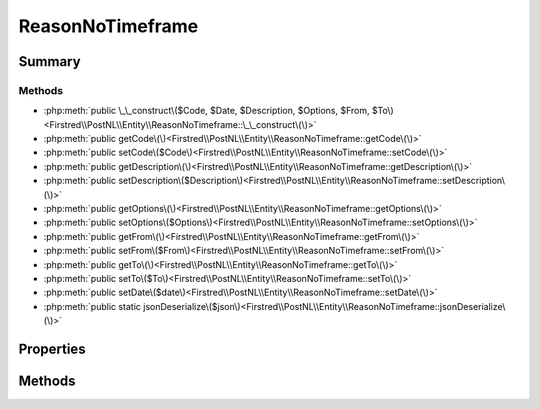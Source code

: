 .. rst-class:: phpdoctorst

.. role:: php(code)
	:language: php


ReasonNoTimeframe
=================


.. php:namespace:: Firstred\PostNL\Entity

.. php:class:: ReasonNoTimeframe


	:Parent:
		:php:class:`Firstred\\PostNL\\Entity\\AbstractEntity`
	


Summary
-------

Methods
~~~~~~~

* :php:meth:`public \_\_construct\($Code, $Date, $Description, $Options, $From, $To\)<Firstred\\PostNL\\Entity\\ReasonNoTimeframe::\_\_construct\(\)>`
* :php:meth:`public getCode\(\)<Firstred\\PostNL\\Entity\\ReasonNoTimeframe::getCode\(\)>`
* :php:meth:`public setCode\($Code\)<Firstred\\PostNL\\Entity\\ReasonNoTimeframe::setCode\(\)>`
* :php:meth:`public getDescription\(\)<Firstred\\PostNL\\Entity\\ReasonNoTimeframe::getDescription\(\)>`
* :php:meth:`public setDescription\($Description\)<Firstred\\PostNL\\Entity\\ReasonNoTimeframe::setDescription\(\)>`
* :php:meth:`public getOptions\(\)<Firstred\\PostNL\\Entity\\ReasonNoTimeframe::getOptions\(\)>`
* :php:meth:`public setOptions\($Options\)<Firstred\\PostNL\\Entity\\ReasonNoTimeframe::setOptions\(\)>`
* :php:meth:`public getFrom\(\)<Firstred\\PostNL\\Entity\\ReasonNoTimeframe::getFrom\(\)>`
* :php:meth:`public setFrom\($From\)<Firstred\\PostNL\\Entity\\ReasonNoTimeframe::setFrom\(\)>`
* :php:meth:`public getTo\(\)<Firstred\\PostNL\\Entity\\ReasonNoTimeframe::getTo\(\)>`
* :php:meth:`public setTo\($To\)<Firstred\\PostNL\\Entity\\ReasonNoTimeframe::setTo\(\)>`
* :php:meth:`public setDate\($date\)<Firstred\\PostNL\\Entity\\ReasonNoTimeframe::setDate\(\)>`
* :php:meth:`public static jsonDeserialize\($json\)<Firstred\\PostNL\\Entity\\ReasonNoTimeframe::jsonDeserialize\(\)>`


Properties
----------

.. php:attr:: protected static Code

	:Type: string | null 


.. php:attr:: protected static Date

	:Type: :any:`\\DateTimeInterface <DateTimeInterface>` | null 


.. php:attr:: protected static Description

	:Type: string | null 


.. php:attr:: protected static Options

	:Type: string[] | null 


.. php:attr:: protected static From

	:Type: string | null 


.. php:attr:: protected static To

	:Type: string | null 


Methods
-------

.. rst-class:: public

	.. php:method:: public __construct(int|string|null $Code=null, $Date=null, $Description=null, $Options=null, $From=null, $To=null)
	
		
		:Throws: :any:`\\Firstred\\PostNL\\Exception\\InvalidArgumentException <Firstred\\PostNL\\Exception\\InvalidArgumentException>` 
	
	

.. rst-class:: public

	.. php:method:: public getCode()
	
		
		:Returns: string | null 
	
	

.. rst-class:: public

	.. php:method:: public setCode(string|int|null $Code)
	
		
		:Parameters:
			* **$Code** (string | int | null)  

		
		:Returns: static 
	
	

.. rst-class:: public

	.. php:method:: public getDescription()
	
		
		:Returns: string | null 
	
	

.. rst-class:: public

	.. php:method:: public setDescription( $Description)
	
		
		:Parameters:
			* **$Description** (string | null)  

		
		:Returns: static 
	
	

.. rst-class:: public

	.. php:method:: public getOptions()
	
		
		:Returns: string[] | null 
	
	

.. rst-class:: public

	.. php:method:: public setOptions( $Options)
	
		
		:Parameters:
			* **$Options** (array | null)  

		
		:Returns: :any:`\\Firstred\\PostNL\\Entity\\ReasonNoTimeframe <Firstred\\PostNL\\Entity\\ReasonNoTimeframe>` 
	
	

.. rst-class:: public

	.. php:method:: public getFrom()
	
		
		:Returns: string | null 
	
	

.. rst-class:: public

	.. php:method:: public setFrom( $From)
	
		
		:Parameters:
			* **$From** (string | null)  

		
		:Returns: static 
	
	

.. rst-class:: public

	.. php:method:: public getTo()
	
		
		:Returns: string | null 
	
	

.. rst-class:: public

	.. php:method:: public setTo( $To)
	
		
		:Parameters:
			* **$To** (string | null)  

		
		:Returns: static 
	
	

.. rst-class:: public

	.. php:method:: public setDate(string|\\DateTimeInterface|null $date=null)
	
		
		:Throws: :any:`\\Firstred\\PostNL\\Exception\\InvalidArgumentException <Firstred\\PostNL\\Exception\\InvalidArgumentException>` 
		:Since: 1.2.0 
	
	

.. rst-class:: public static

	.. php:method:: public static jsonDeserialize( $json)
	
		
		:Parameters:
			* **$json** (:any:`stdClass <stdClass>`)  

		
		:Returns: :any:`\\Firstred\\PostNL\\Entity\\ReasonNoTimeframe <Firstred\\PostNL\\Entity\\ReasonNoTimeframe>` 
		:Throws: :any:`\\Firstred\\PostNL\\Exception\\DeserializationException <Firstred\\PostNL\\Exception\\DeserializationException>` 
		:Throws: :any:`\\Firstred\\PostNL\\Exception\\NotSupportedException <Firstred\\PostNL\\Exception\\NotSupportedException>` 
		:Throws: :any:`\\Firstred\\PostNL\\Exception\\InvalidConfigurationException <Firstred\\PostNL\\Exception\\InvalidConfigurationException>` 
		:Throws: :any:`\\Firstred\\PostNL\\Exception\\DeserializationException <Firstred\\PostNL\\Exception\\DeserializationException>` 
		:Throws: :any:`\\Firstred\\PostNL\\Exception\\NotSupportedException <Firstred\\PostNL\\Exception\\NotSupportedException>` 
		:Throws: :any:`\\Firstred\\PostNL\\Exception\\InvalidConfigurationException <Firstred\\PostNL\\Exception\\InvalidConfigurationException>` 
		:Throws: :any:`\\Firstred\\PostNL\\Exception\\DeserializationException <Firstred\\PostNL\\Exception\\DeserializationException>` 
		:Throws: :any:`\\Firstred\\PostNL\\Exception\\NotSupportedException <Firstred\\PostNL\\Exception\\NotSupportedException>` 
		:Throws: :any:`\\Firstred\\PostNL\\Exception\\InvalidConfigurationException <Firstred\\PostNL\\Exception\\InvalidConfigurationException>` 
		:Since: 1.2.0 
	
	

